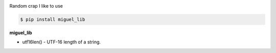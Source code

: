 .. badges-start

|CI| |pypi| |pyversion| |implementation| |license| |downloads| |black|

.. |CI| image:: https://github.com/MiguelX413/miguel_lib/actions/workflows/CI.yml/badge.svg
   :alt: GitHub Actions Build Status
   :target: https://github.com/MiguelX413/miguel_lib/actions/workflows/CI.yml

.. |pypi| image:: https://img.shields.io/pypi/v/miguel_lib.svg
   :alt: miguel_lib PyPI Project Page
   :target: https://pypi.org/project/miguel_lib/

.. |license| image:: https://img.shields.io/github/license/MiguelX413/miguel_lib.svg
   :alt: LGPL-2.1 License
   :target: https://github.com/MiguelX413/miguel_lib/blob/master/LICENSE

.. |pyversion| image:: https://img.shields.io/pypi/pyversions/miguel_lib.svg
   :alt: Supported Python Versions

.. |implementation| image:: https://img.shields.io/pypi/implementation/miguel_lib.svg
   :alt: PyPI - Implementation

.. |downloads| image:: https://pepy.tech/badge/miguel_lib/month
   :alt: PyPI Download Count
   :target: https://pepy.tech/project/miguel_lib

.. |black| image:: https://img.shields.io/badge/code%20style-black-000000.svg
   :alt: Code Style Black
   :target: https://github.com/psf/black

.. badges-end

Random crap I like to use

.. code-block:: console

    $ pip install miguel_lib

**miguel_lib**

- utf16len() - UTF-16 length of a string.
